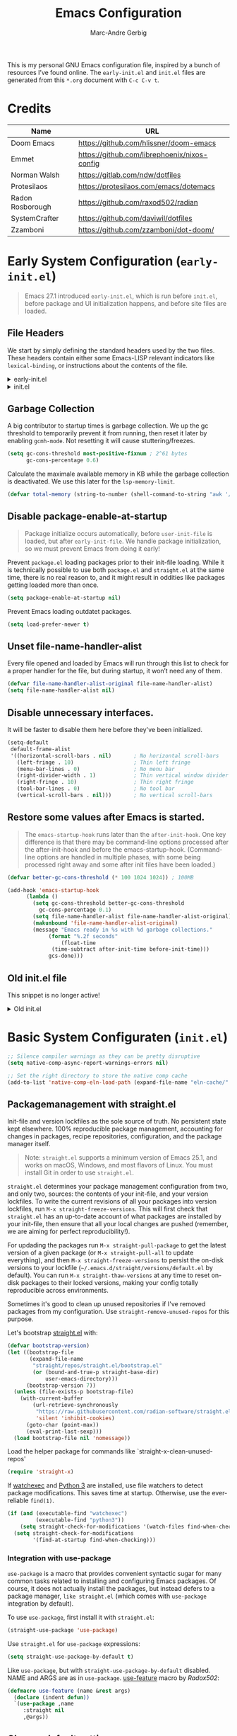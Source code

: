 :DOC-CONFIG:
# Tangle by default to init.el, which is the most common case
#+PROPERTY: header-args:emacs-lisp :tangle init.el
#+startup: fold
:END:

#+title: Emacs Configuration
#+author: Marc-Andre Gerbig

This is my personal GNU Emacs configuration file, inspired by a bunch of resources I’ve found online.
The =early-init.el= and =init.el= files are generated from this =*.org= document with =C-c C-v t=.

* Credits
| Name             | URL                                          |
|------------------+----------------------------------------------|
| Doom Emacs       | https://github.com/hlissner/doom-emacs       |
| Emmet            | https://github.com/librephoenix/nixos-config |
| Norman Walsh     | https://gitlab.com/ndw/dotfiles              |
| Protesilaos      | https://protesilaos.com/emacs/dotemacs       |
| Radon Rosborough | https://github.com/raxod502/radian           |
| SystemCrafter    | https://github.com/daviwil/dotfiles          |
| Zzamboni         | https://github.com/zzamboni/dot-doom/        |

* Early System Configuration (=early-init.el=)
:PROPERTIES:
:header-args:emacs-lisp: :tangle early-init.el
:END:
#+begin_quote
Emacs 27.1 introduced =early-init.el=, which is run before =init.el=, before package and UI initialization happens, and before site files are loaded.
#+end_quote

** File Headers
We start by simply defining the standard headers used by the two files.
These headers contain either some Emacs-LISP relevant indicators like =lexical-binding=, or instructions about the contents of the file.
#+html: <details><summary>early-init.el</summary>
#+begin_src emacs-lisp
  ;;; early-init.el -*- lexical-binding: t -*-
  ;; DO NOT EDIT THIS FILE DIRECTLY
  ;; This is a file generated from a literate programing source file located at
  ;; https://github.com/Deathlord89/nixos-config/blob/main/home/ma-gerbig/optional/emacs/README.org
  ;; You should make any changes there and regenerate it from Emacs org-mode
  ;; using org-babel-tangle (C-c C-v t)
#+end_src
#+html: </details>

#+html: <details><summary>init.el</summary>
#+begin_src emacs-lisp :tangle init.el
  ;;; early-init.el -*- lexical-binding: t -*-

  ;; DO NOT EDIT THIS FILE DIRECTLY
  ;; This is a file generated from a literate programing source file located at
  ;; https://github.com/Deathlord89/nixos-config/blob/main/home/ma-gerbig/optional/emacs/README.org
  ;; You should make any changes there and regenerate it from Emacs org-mode
  ;; using org-babel-tangle (C-c C-v t)
#+end_src
#+html: </details>

** Garbage Collection
A big contributor to startup times is garbage collection.
We up the gc threshold to temporarily prevent it from running, then reset it later by enabling =gcmh-mode=.
Not resetting it will cause stuttering/freezes.
#+begin_src emacs-lisp
  (setq gc-cons-threshold most-positive-fixnum ; 2^61 bytes
        gc-cons-percentage 0.6)
#+end_src

Calculate the maximale available memory in KB while the garbage collection is deactivated.
We use this later for the =lsp-memory-limit=. 
#+begin_src emacs-lisp
  (defvar total-memory (string-to-number (shell-command-to-string "awk '/MemTotal/ {print$2}' /proc/meminfo")))
#+end_src

** Disable package-enable-at-startup
#+begin_quote
Package initialize occurs automatically, before =user-init-file= is loaded, but after =early-init-file=. We handle package initialization, so we must prevent Emacs from doing it early!
#+end_quote

Prevent =package.el= loading packages prior to their init-file loading.
While it is technically possible to use both =package.el= and =straight.el= at the same time, there is no real reason to, and it might result in oddities like packages getting loaded more than once.
#+begin_src emacs-lisp
  (setq package-enable-at-startup nil)
#+end_src

Prevent Emacs loading outdatet packages.
#+begin_src emacs-lisp
  (setq load-prefer-newer t)
#+end_src

** Unset file-name-handler-alist
Every file opened and loaded by Emacs will run through this list to check for a proper handler for the file, but during startup, it won’t need any of them.
#+begin_src emacs-lisp
  (defvar file-name-handler-alist-original file-name-handler-alist)
  (setq file-name-handler-alist nil)
#+end_src

** Disable unnecessary interfaces.
It will be faster to disable them here before they've been initialized.
#+begin_src emacs-lisp
  (setq-default
   default-frame-alist
   '((horizontal-scroll-bars . nil)       ; No horizontal scroll-bars
     (left-fringe . 10)                   ; Thin left fringe
     (menu-bar-lines . 0)                 ; No menu bar
     (right-divider-width . 1)            ; Thin vertical window divider
     (right-fringe . 10)                  ; Thin right fringe
     (tool-bar-lines . 0)                 ; No tool bar
     (vertical-scroll-bars . nil)))       ; No vertical scroll-bars
#+end_src

** Restore some values after Emacs is started.
#+begin_quote
The =emacs-startup-hook= runs later than the =after-init-hook=.
One key difference is that there may be command-line options processed after the after-init-hook and before the emacs-startup-hook.
(Command-line options are handled in multiple phases, with some being processed right away and some after init files have been loaded.)
#+end_quote
#+begin_src emacs-lisp
  (defvar better-gc-cons-threshold (* 100 1024 1024)) ; 100MB
  
  (add-hook 'emacs-startup-hook
	    (lambda ()
	      (setq gc-cons-threshold better-gc-cons-threshold
		    gc-cons-percentage 0.1)
	      (setq file-name-handler-alist file-name-handler-alist-original)
	      (makunbound 'file-name-handler-alist-original)
	      (message "Emacs ready in %s with %d garbage collections."
		       (format "%.2f seconds"
			       (float-time
				(time-subtract after-init-time before-init-time)))
		       gcs-done)))
#+end_src

** Old init.el file
This snippet is no longer active!
#+html: <details><summary>Old init.el</summary>
#+begin_src emacs-lisp :tangle no
  (defvar my-init-el-start-time (current-time) "Time when init.el was started")
  (setq my-user-emacs-directory "~/.emacs.d/")
  
  ;; Bootstrap straight.el
  (defvar bootstrap-version)
  (let ((bootstrap-file
         (expand-file-name "straight/repos/straight.el/bootstrap.el" user-emacs-directory))
        (bootstrap-version 5))
    (unless (file-exists-p bootstrap-file)
      (with-current-buffer
          (url-retrieve-synchronously
           "https://raw.githubusercontent.com/raxod502/straight.el/develop/install.el"
           'silent 'inhibit-cookies)
        (goto-char (point-max))
        (eval-print-last-sexp)))
    (load bootstrap-file nil 'nomessage))
  
  ;; Always use straight to install on systems other than Linux
  (setq straight-use-package-by-default t)
  
  ;; Use straight.el for use-package expressions
  (straight-use-package 'use-package)
  
  ;; Load the helper package for commands like `straight-x-clean-unused-repos'
  (require 'straight-x)
  
  (defun ma/org-mode-setup ()
    (org-indent-mode)
    (variable-pitch-mode 1)
    (auto-fill-mode 0)
    (visual-line-mode 1)
    (setq evil-auto-indent nil))
  
  (use-package org
    :hook (org-mode . ma/org-mode-setup)
    :config
    (setq org-ellipsis " ▾")
    (ma/org-font-setup))
  
  ;; =======================================================================================
  ;; The init.el file looks for "config.org" and tangles its elisp blocks (matching
  ;; the criteria described below) to "config.el" which is loaded as Emacs configuration.
  ;; Inspired and copied from: http://www.holgerschurig.de/en/emacs-init-tangle/
  ;; As of 2021-02-05, the Domain "holgerschurig.de" doesn't exist any more.
  ;; Visit archived page on https://archive.org/search.php?query=http%3A%2F%2Fwww.holgerschurig.de%2Fen%2Femacs-init-tangle%2F
  ;; =======================================================================================
  
  ;; from: http://stackoverflow.com/questions/251908/how-can-i-insert-current-date-and-time-into-a-file-using-emacs
  (defvar current-date-time-format "%a %b %d %Y-%m-%dT%H:%M:%S "
    "Format of date to insert with `insert-current-date-time' func
  See help of `format-time-string' for possible replacements")
  
  ;; from: http://stackoverflow.com/questions/251908/how-can-i-insert-current-date-and-time-into-a-file-using-emacs
  (defvar current-time-format "%a %H:%M:%S"
    "Format of date to insert with `insert-current-time' func.
  Note the weekly scope of the command's precision.")
  
  (defun my-tangle-config-org ()
    "This function will write all source blocks from =config.org= into =config.el= that are ...
  - not marked as =tangle: no=
  - doesn't have the TODO state =DISABLED=
  - have a source-code of =emacs-lisp="
    (require 'org)
    (let* ((body-list ())
           (output-file (concat my-user-emacs-directory "config.el"))
           (org-babel-default-header-args (org-babel-merge-params org-babel-default-header-args
                                                                  (list (cons :tangle output-file)))))
      (message "—————• Re-generating %s …" output-file)
      (save-restriction
        (save-excursion
          (org-babel-map-src-blocks (concat my-user-emacs-directory "config.org")
            (let* (
                   (org_block_info (org-babel-get-src-block-info 'light))
                   ;;(block_name (nth 4 org_block_info))
                   (tfile (cdr (assq :tangle (nth 2 org_block_info))))
                   (match_for_TODO_keyword)
                   )
              (save-excursion
                (catch 'exit
                  ;;(when (string= "" block_name)
                  ;;  (message "Going to write block name: " block_name)
                  ;;  (add-to-list 'body-list (concat "message(\"" block_name "\")"));; adding a debug statement for named blocks
                  ;;  )
                  (org-back-to-heading t)
                  (when (looking-at org-outline-regexp)
                    (goto-char (1- (match-end 0))))
                  (when (looking-at (concat " +" org-todo-regexp "\\( +\\|[ \t]*$\\)"))
                    (setq match_for_TODO_keyword (match-string 1)))))
              (unless (or (string= "no" tfile)
                          (string= "DISABLED" match_for_TODO_keyword)
                          (not (string= "emacs-lisp" lang)))
                (add-to-list 'body-list (concat "\n\n;; #####################################################################################\n"
                                                "(message \"config • " (org-get-heading) " …\")\n\n")
                             )
                (add-to-list 'body-list body)
                ))))
        (with-temp-file output-file
          (insert ";; ============================================================\n")
          (insert ";; Don't edit this file, edit config.org' instead ...\n")
          (insert ";; Auto-generated at " (format-time-string current-date-time-format (current-time)) " on host " system-name "\n")
          (insert ";; ============================================================\n\n")
          (insert (apply 'concat (reverse body-list))))
        (message "—————• Wrote %s" output-file))))
  
  
  ;; following lines are executed only when my-tangle-config-org-hook-func()
  ;; was not invoked when saving config.org which is the normal case:
  (let ((orgfile (concat my-user-emacs-directory "config.org"))
        (elfile (concat my-user-emacs-directory "config.el"))
        (gc-cons-threshold most-positive-fixnum))
    (when (or (not (file-exists-p elfile))
              (file-newer-than-file-p orgfile elfile))
      (my-tangle-config-org)
      ;;(save-buffers-kill-emacs);; TEST: kill Emacs when config has been re-generated due to many issues when loading newly generated config.el
      )
    (load-file elfile))
  
  ;; when config.org is saved, re-generate config.el:
  (defun my-tangle-config-org-hook-func ()
    (when (string= "config.org" (buffer-name))
      (let ((orgfile (concat my-user-emacs-directory "config.org"))
            (elfile (concat my-user-emacs-directory "config.el")))
        (my-tangle-config-org))))
  (add-hook 'after-save-hook 'my-tangle-config-org-hook-func)
  
  
  (message "→★ loading init.el in %.2fs" (float-time (time-subtract (current-time) my-init-el-start-time)))
#+end_src
#+html: </details>

* Basic System Configuraten (=init.el=)
#+begin_src emacs-lisp
  ;; Silence compiler warnings as they can be pretty disruptive
  (setq native-comp-async-report-warnings-errors nil)

  ;; Set the right directory to store the native comp cache
  (add-to-list 'native-comp-eln-load-path (expand-file-name "eln-cache/" user-emacs-directory))
#+end_src

** Packagemanagement with straight.el
Init-file and version lockfiles as the sole source of truth.
No persistent state kept elsewhere.
100% reproducible package management, accounting for changes in packages, recipe repositories, configuration, and the package manager itself.
#+begin_quote
Note: =straight.el= supports a minimum version of Emacs 25.1, and works on macOS, Windows, and most flavors of Linux. You must install Git in order to use =straight.el=.
#+end_quote

=straight.el= determines your package management configuration from two, and only two, sources: the contents of your init-file, and your version lockfiles.
To write the current revisions of all your packages into version lockfiles, run =M-x straight-freeze-versions=.
This will first check that =straight.el= has an up-to-date account of what packages are installed by your init-file, then ensure that all your local changes are pushed (remember, we are aiming for perfect reproducibility!).

For updading the packages run =M-x straight-pull-package= to get the latest version of a given package (or =M-x straight-pull-all= to update everything), and then =M-x straight-freeze-versions= to persist the on-disk versions to your lockfile (=~/.emacs.d/straight/versions/default.el= by default).
You can run =M-x straight-thaw-versions= at any time to reset on-disk packages to their locked versions, making your config totally reproducible across environments. 

Sometimes it's good to clean up unused repositories if I've removed packages from my configuration.  Use =straight-remove-unused-repos= for this purpose.

Let's bootstrap [[https://github.com/raxod502/straight.el][straight.el]] with:
#+begin_src emacs-lisp
(defvar bootstrap-version)
(let ((bootstrap-file
       (expand-file-name
        "straight/repos/straight.el/bootstrap.el"
        (or (bound-and-true-p straight-base-dir)
            user-emacs-directory)))
      (bootstrap-version 7))
  (unless (file-exists-p bootstrap-file)
    (with-current-buffer
        (url-retrieve-synchronously
         "https://raw.githubusercontent.com/radian-software/straight.el/develop/install.el"
         'silent 'inhibit-cookies)
      (goto-char (point-max))
      (eval-print-last-sexp)))
  (load bootstrap-file nil 'nomessage))
#+end_src

Load the helper package for commands like `straight-x-clean-unused-repos'
#+begin_src emacs-lisp
  (require 'straight-x)
#+end_src

If [[https://github.com/watchexec/watchexec][watchexec]] and [[https://www.python.org/][Python 3]] are installed, use file watchers to detect package modifications.
This saves time at startup.
Otherwise, use the ever-reliable =find(1)=.
#+begin_src emacs-lisp
  (if (and (executable-find "watchexec")
           (executable-find "python3"))
      (setq straight-check-for-modifications '(watch-files find-when-checking))
    (setq straight-check-for-modifications
          '(find-at-startup find-when-checking)))
#+end_src

*** Integration with use-package
=use-package= is a macro that provides convenient syntactic sugar for many common tasks related to installing and configuring Emacs packages.
Of course, it does not actually install the packages, but instead defers to a package manager, =like straight.el= (which comes with =use-package= integration by default).

To use =use-package=, first install it with =straight.el=:
#+begin_src emacs-lisp
  (straight-use-package 'use-package)
#+end_src

Use =straight.el= for =use-package= expressions:
#+begin_src emacs-lisp
  (setq straight-use-package-by-default t)    
#+end_src

Like =use-package=, but with =straight-use-package-by-default= disabled.
NAME and ARGS are as in =use-package=.
[[https://github.com/raxod502/radian/blob/58ba58bd827e719c0eeb3d3c996d59cf4d00acd5/emacs/radian.el#L542][use-feature]] macro by [[*Credits][Radox502]]:
#+begin_src emacs-lisp
  (defmacro use-feature (name &rest args)
    (declare (indent defun))
    `(use-package ,name
       :straight nil
       ,@args))
#+end_src

** Change default settings
#+BEGIN_SRC emacs-lisp
  (setq-default
   ad-redefinition-action 'accept         ; Silence warnings for redefinition
   auto-save-list-file-prefix nil         ; Prevent tracking for auto-saves
   cursor-in-non-selected-windows nil     ; Hide the cursor in inactive windows
   cursor-type '(hbar . 2)                ; Underline-shaped cursor
   custom-unlispify-menu-entries nil      ; Prefer kebab-case for titles
   custom-unlispify-tag-names nil         ; Prefer kebab-case for symbols
   delete-by-moving-to-trash t            ; Delete files to trash
   ;; fill-column 80                        ; Set width for automatic line breaks
   help-window-select t                   ; Focus new help windows when opened
   indent-tabs-mode nil                   ; Stop using tabs to indent
   inhibit-startup-screen t               ; Disable start-up screen
   initial-scratch-message ""             ; Empty the initial *scratch* buffer
   mouse-yank-at-point t                  ; Yank at point rather than pointer
   recenter-positions '(5 top bottom)     ; Set re-centering positions
   scroll-conservatively 101              ; Avoid recentering when scrolling far
   scroll-margin 2                        ; Add a margin when scrolling vertically
   select-enable-clipboard t              ; Merge system's and Emacs' clipboard
   sentence-end-double-space nil          ; Use a single space after dots
   show-help-function nil                ; Disable help text everywhere
   tab-always-indent 'complete            ; Tab indents first then tries completions
   tab-width 4                            ; Smaller width for tab characters
   uniquify-buffer-name-style 'forward    ; Uniquify buffer names
   warning-minimum-level :error           ; Skip warning buffers
   window-combination-resize t            ; Resize windows proportionally
   x-stretch-cursor t)                    ; Stretch cursor to the glyph width
  (delete-selection-mode 1)               ; Replace region when inserting text
  (fset 'yes-or-no-p 'y-or-n-p)           ; Replace yes/no prompts with y/n
  (global-subword-mode 1)                 ; Iterate through CamelCase words
  (mouse-avoidance-mode 'exile)           ; Avoid collision of mouse with point
  (put 'downcase-region 'disabled nil)    ; Enable downcase-region
  (put 'upcase-region 'disabled nil)      ; Enable upcase-region
  (set-default-coding-systems 'utf-8)     ; Default to utf-8 encoding
  (scroll-bar-mode -1)        ; Disable visible scrollbar
  (tool-bar-mode -1)          ; Disable the toolbar
  ;;(tooltip-mode -1)           ; Disable tooltips
  (set-fringe-mode 10)        ; Give some breathing room
  (menu-bar-mode -1)          ; Disable the menu bar
  (save-place-mode 1)         ; Save the last cursor position

  ;; Set up the visible bell
  (setq visible-bell t)

#+END_SRC

Global line numbering is helpful, but not useful for all modes.
#+begin_src emacs-lisp
  ;; Show line numbers
  (column-number-mode)
  (global-display-line-numbers-mode t)

  ;; Disable line numbers for some modes
  (dolist (mode'(org-mode-hook
                 term-mode-hook
                 shell-mode-hook
                 eshell-mode-hook
                 treemacs-mode-hook
                 mu4e-mode-hook))
    (add-hook mode (lambda () (display-line-numbers-mode 0))))
#+END_SRC

The =global-auto-revert-mode= will make Emacs watch the files for all open buffers for changes on disk and it will autmatically refresh those buffers if they don't have unsaved changes!
The same applys to =global-auto-revert-non-file-buffers= for directories.
#+begin_src emacs-lisp
  (global-auto-revert-mode 1)
  (setq global-auto-revert-non-file-buffers 1)
#+end_src

** Keep emacs.d clean
The default paths used to store configuration files and persistent data are not consistent across Emacs packages.
This isn't just a problem with third-party packages but even with built-in packages.

Some packages put these files directly in =user-emacs-directory= or $HOME or in a subdirectory of either of the two or elsewhere.
Furthermore sometimes file names are used that don't provide any insight into what package might have created them.

[[https://github.com/emacscollective/no-littering][No-littering]] sets out to fix this by changing the values of path variables to put configuration files in =no-littering-etc-directory= (defaulting to "etc/" under =user-emacs-directory=, thus usually "~/.config/emacs/etc/") and persistent data files in =no-littering-var-directory= (defaulting to "var/" under =user-emacs-directory=, thus usually "~/.emacs.d/var/"), and by using descriptive file names and subdirectories when appropriate.
This is similar to a color-theme; a "path-theme" if you will.
#+begin_src emacs-lisp
  ;; Change the user-emacs-directory to keep unwanted things out of ~/.emacs.d
  (setq user-emacs-directory (expand-file-name "~/.cache/emacs/")
          url-history-file (expand-file-name "url/history" user-emacs-directory))

  ;; Use no-littering to automatically set common paths to the new user-emacs-directory
  (use-package no-littering)

  ;; no-littering doesn't set this by default so we must place
  ;; auto save files in the same path as it uses for sessions
  (setq auto-save-file-name-transforms
        `((".*" ,(no-littering-expand-var-file-name "auto-save/") t)))
#+end_src

Disable =customize-*= routine and redirect the writing to =/dev/null=.
#+BEGIN_SRC emacs-lisp
  (setq-default custom-file null-device)
#+END_SRC

* User Interface
** Dashboard
[[https://github.com/emacs-dashboard/emacs-dashboard][Emacs Dashboard]] - An extensible emacs startup screen showing you what’s most important.
#+BEGIN_SRC emacs-lisp
  (use-package dashboard
    :ensure t
    :config
    (dashboard-setup-startup-hook))
    (setq
    initial-buffer-choice (lambda () (get-buffer-create dashboard-buffer-name))
    dashboard-startup-banner 'logo
    dashboard-center-content t
    dashboard-vertically-center-content t
    dashboard-set-navigator t
    dashboard-set-init-info t
    dashboard-projects-backend 'projectile
    dashboard-items '((recents  . 5)
                      (bookmarks . 5)
                      (projects . 5)
                      (agenda . 5)
                      (registers . 5)))
#+END_SRC

** Doom Theme
[[https://github.com/hlissner/emacs-doom-themes][Doom Theme]] - A theme megapack for GNU Emacs, inspired by community favorites.
I use the custom =stylix=-enabled =mustache= theme template from [[https://github.com/librephoenix/nixos-config/blob/7a5b01ab7de1127a9ba13f88c39e4bccbc73f6ac/user/app/doom-emacs/themes/doom-stylix-theme.el.mustache][librephoenix]].
#+BEGIN_SRC emacs-lisp
  (setq custom-theme-directory "~/.config/emacs/themes")
  (use-package doom-themes :defer t)
  :config
  ;; Global settings (defaults)
  (setq doom-themes-enable-bold t    ; if nil, bold is universally disabled
        doom-themes-enable-italic t) ; if nil, italics is universally disabled
  ;;(load-theme 'doom-palenight t)
  (load-theme 'doom-stylix t)
  ;; Enable flashing mode-line on errors
  (doom-themes-visual-bell-config)
  ;; Enable custom neotree theme (all-the-icons must be installed!)
  ;; (doom-themes-neotree-config)
  ;; or for treemacs users
  ;; (setq doom-themes-treemacs-theme "doom-atom") ; use "doom-colors" for less minimal icon theme
  ;; (doom-themes-treemacs-config)
  ;; Corrects (and improves) org-mode's native fontification.
  (doom-themes-org-config)
    #+END_SRC

=doom-modeline= is a fancy and fast mode-line inspired by minimalism design
NOTE: The first time you load your configuration on a new machine, you'll need to run the following command interactively so that mode line icons display correctly =M-x nerd-icons-install-fonts=.
#+BEGIN_SRC emacs-lisp
  (use-package nerd-icons)
  (use-package doom-modeline
    :ensure t
    ;;:init (doom-modeline-mode 1)
    :hook (after-init . doom-modeline-mode)
    :hook (doom-modeline-mode . size-indication-mode)
    :hook (doom-modeline-mode . column-number-mode)
    :init
    (setq doom-modeline-height 25
          ;;doom-modeline-bar-width 6
          doom-modeline-bar-width 3
          doom-modeline-github nil
          doom-modeline-mu4e nil
          doom-modeline-persp-name nil
          doom-modeline-minor-modes nil
          doom-modeline-major-mode-icon nil
          doom-modeline-buffer-file-name-style 'relative-from-project
          doom-modeline-buffer-encoding 'nondefault)
    :config
    (defvar mouse-wheel-down-event nil)
    (defvar mouse-wheel-up-event nil))
#+END_SRC
    
* Key Binding Configuration
** Make ESC quit prompts
#+BEGIN_SRC emacs-lisp
  (global-set-key (kbd "<escape>") 'keyboard-escape-quit)
#+END_SRC

This keybinding is overridden by evil.
To activate an alternate =universal-argument= binding enable the following codeblock.
#+BEGIN_SRC amacs-lisp :tangle no
(global-set-key (kbd "C-M-u") 'universal-argument)
#+END_SRC

** Change Leader with =general.el=
With the help of =general.el=, it is easy to manage key combinations and also serves as a wrapper for =wich-key=.
- =:ignore t= and =:which-key= bind nothing but give a description.
#+BEGIN_SRC emacs-lisp
  (use-package general
    :config
    (general-create-definer ma/leader-key-def
      :keymaps '(normal insert visual emacs)
      :prefix "SPC"
      :global-prefix "C-SPC")

    (ma/leader-key-def
      "t"  '(:ignore t :which-key "toggles")
      "tt" '(load-theme :which-key "choose theme")))
#+END_SRC

** Evil mode
- =C-z= Toggle =emacs-mode= (disable evil  keybindings)
- =C-g= Expand the default emacs "Exit" function with evils "normal" state
#+BEGIN_SRC emacs-lisp
  (defun ma/evil-hook ()
    (dolist (mode '(custom-mode
                    eshell-mode
                    git-rebase-mode
                    erc-mode
                    circe-server-mode
                    circe-chat-mode
                    circe-query-mode
                    sauron-mode
                    term-mode))
      (add-to-list 'evil-emacs-state-modes mode)))
  
  (use-package evil
    :init
    (setq evil-want-integration t)
    (setq evil-want-keybinding nil)
    (setq evil-want-C-u-scroll t)
    (setq evil-want-C-i-jump nil)
    (setq evil-respect-visual-line-mode t)
    (setq evil-undo-system 'undo-tree)
    :config
    (add-hook 'evil-mode-hook 'ma/evil-hook)
    (evil-mode 1)
    (define-key evil-insert-state-map (kbd "C-g") 'evil-normal-state)
    (define-key evil-insert-state-map (kbd "C-h") 'evil-delete-backward-char-and-join)
  
    ;; Use visual line motions even outside of visual-line-mode buffers
    (evil-global-set-key 'motion "j" 'evil-next-visual-line)
    (evil-global-set-key 'motion "k" 'evil-previous-visual-line)
  
    (evil-set-initial-state 'messages-buffer-mode 'normal)
    (evil-set-initial-state 'dashboard-mode 'normal))

  (use-package evil-collection
    :after evil
    :config
    (evil-collection-init))
#+END_SRC

** Helpful
Better help funtions
#+BEGIN_SRC emacs-lisp 
  (use-package helpful
    :ensure t
    :custom ;; FIXUP Remove counsel
    (counsel-describe-function-function #'helpful-callable)
    (counsel-describe-variable-function #'helpful-variable)
    :bind
    ([remap describe-function] . helpful-function)
    ([remap describe-symbol] . helpful-symbol)
    ([remap describe-variable] . helpful-variable)
    ([remap describe-command] . helpful-command)
    ([remap describe-key] . helpful-key))
#+END_SRC

Use =SPC e b= to run =eval-buffer= or =SPC e r= to run =eval-region= in the highlighted block. 
#+BEGIN_SRC emacs-lisp 
  (ma/leader-key-def
    "e"  '(:ignore t :which-key "eval")
    "eb" '(eval-buffer :which-key "eval buffer"))

  (ma/leader-key-def
    :keymaps '(visual)
    "er" '(eval-region :which-key "eval region"))
#+END_SRC

** Preserve Minibuffer History with =savehist=
#+BEGIN_SRC emacs-lisp 
  (use-package savehist
    :init
    (setq history-length 25)
    (savehist-mode 1))
#+END_SRC

** Vertico
#+html: <details><summary>Vertico Helper Funktions</summary>
#+BEGIN_SRC emacs-lisp
  ;; From: Doom Emacs [[https://github.com/doomemacs/doomemacs/blob/master/modules/completion/vertico/autoload/vertico.el][Vertico]] Module  
  (defun +vertico/enter-or-preview ()
    "Enter directory or embark preview on current candidate."
    (interactive)
    (when (> 0 vertico--index)
      (user-error "No vertico session is currently active"))
    (if (and (let ((cand (vertico--candidate)))
               (or (string-suffix-p "/" cand)
                   (and (vertico--remote-p cand)
                        (string-suffix-p ":" cand))))
             (not (equal vertico--base ""))
             (eq 'file (vertico--metadata-get 'category)))
        (vertico-insert)
      (condition-case _
          (+vertico/embark-preview)
        (user-error (vertico-directory-enter)))))

  (defun +vertico/embark-preview ()
    "Previews candidate in vertico buffer, unless it's a consult command"
    (interactive)
    (unless (bound-and-true-p consult--preview-function)
      (if (fboundp 'embark-dwim)
          (save-selected-window
            (let (embark-quit-after-action)
              (embark-dwim)))
        (user-error "Embark not installed, aborting..."))))
#+END_SRC
#+html: </details>

#+BEGIN_SRC emacs-lisp 
  (use-package vertico
    :demand t
    :bind (:map vertico-map
                ("C-j" . vertico-next)
                ("C-M-j" . vertico-next-group)
                ("C-k" . vertico-previous)
                ("C-M-k" . vertico-previous-group)
                ("C-f" . vertico-exit-input)
                ("C-h" . vertico-directory-up)
                ("C-l" . +vertico/enter-or-preview)
                :map minibuffer-local-map
                ("M-h" . vertico-directory-up))
    :custom
    (vertico-resize nil)
    (vertico-count 17)
    (vertico-cycle t)

    :config
    (require 'vertico-directory)
    (vertico-mode)
    (setq-default completion-in-region-function
                  (lambda (&rest args)
                    (apply (if vertico-mode
                               #'consult-completion-in-region
                             #'completion--in-region)
                           args))))

  (use-package corfu
    :bind (:map corfu-map
                ("C-j" . corfu-next)
                ("C-k" . corfu-previous)
                ("TAB" . corfu-insert)
                ([tab] . corfu-insert)
                ("C-f" . corfu-insert))
    :custom
    (corfu-cycle t)
    (corfu-auto t)
    (corfu-preview-current nil)
    (corfu-quit-at-boundary t)
    (corfu-quit-no-match t)

    :config
    (global-corfu-mode 1))

  (use-package kind-icon
    :after corfu
    :custom (kind-icon-default-face 'corfu-default)
    :config
    (add-to-list 'corfu-margin-formatters #'kind-icon-margin-formatter))

  (use-package orderless
    :demand t
    :config
    (orderless-define-completion-style orderless+initialism
      (orderless-matching-styles '(orderless-initialism
                                   orderless-literal
                                   orderless-regexp)))

    (setq completion-styles '(orderless)
          completion-category-defaults nil
          orderless-matching-styles '(orderless-literal orderless-regexp)
          completion-category-overrides
          '((file (styles partial-completion)))))

  (use-package wgrep
    :after consult
    :hook (grep-mode . wgrep-setup))

  (use-package consult
    :demand t
    :bind (
           ([remap bookmark-jump] . consult-bookmark)
           ([remap evil-show-marks] . consult-mark)
           ([remap evil-show-registers] . consult-register)
           ([remap goto-line] . consult-goto-line)
           ([remap imenu] . consult-imenu)
           ([remap Info-search] . consult-info)
           ([remap locate] . consult-locate)
           ([remap load-theme] . consult-theme)
           ([remap man] . consult-man)
           ([remap recentf-open-files] . consult-recent-file)
           ([remap switch-to-buffer] . consult-buffer)
           ([remap switch-to-buffer-other-window] . consult-buffer-other-window)
           ([remap switch-to-buffer-other-frame] . consult-buffer-other-frame)
           ([remap yank-pop] . consult-yank-pop)
           ("C-s" . consult-line)
           ("C-M-l" . consult-imenu)
           ("C-M-j" . consult-buffer)
           ("C-x C-b" . consult-buffer)
           :map minibuffer-local-map
           ("C-r" . consult-history))
    :custom
    (completion-in-region-function #'consult-completion-in-region))

  (use-package consult-dir
    :bind (("C-x C-d" . consult-dir)
           :map vertico-map
           ("C-x C-d" . consult-dir)
           ("C-x C-j" . consult-dir-jump-file))

    :custom
    (consult-dir-project-list-function nil))

  (use-package marginalia
    :after vertico
    :custom
    (marginalia-annotators '(marginalia-annotators-heavy
                             marginalia-annotators-light
                             nil))
    :config
    (marginalia-mode))

  (use-package embark
    :after vertico
    :bind (("C-." . embark-act)
           ("M-." . embark-dwim)
           :map minibuffer-local-map
           ("C-d" . embark-act)
           :map embark-region-map
           ("D" . denote-region))

    :config
    ;; Remove the mixed indicator to prevent the popup from being displayed
    ;; automatically
    (delete #'embark-mixed-indicator embark-indicators)
    (add-to-list 'embark-indicators 'embark-minimal-indicator)

    ;; Use Embark to show command prefix help
    (setq prefix-help-command #'embark-prefix-help-command))

  (use-package embark-consult
    :after embark)

  (ma/leader-key-def
    "f"   '(:ignore t :which-key "files")
    "ff"  '(find-file :which-key "open file")
    "C-f" 'find-file
    "fr"  '(recentf :which-key "recent files")
    "fR"  '(revert-buffer :which-key "revert file")) 
#+END_SRC

* Development
** Project Management
*** Projectile
#+BEGIN_SRC emacs-lisp
  (use-package projectile
    :diminish projectile-mode
    :config
    (projectile-mode)
    (when
        (require 'magit nil t)
      (mapc #'projectile-add-known-project
            (mapcar #'file-name-as-directory
                    (magit-list-repos)))
      ;; Optionally write to persistent 'projectile-known-projects-file'
      (projectile-save-known-projects))
    :bind-keymap
    ("C-c p" . projectile-command-map))

  (ma/leader-key-def
    "p"  '(:ignore t :which-key "projectile")
    "pf"  'projectile-find-file
    "ps"  'projectile-switch-project
    "pF"  'consult-ripgrep
    "pb"  'consult-project-buffer
    "pc"  'projectile-compile-project
    "pd"  'projectile-dired)
#+END_SRC

Configure =magit-repository-directories= (which see) to include the desired directories.
Note that each entry can be associated with a subdirectory depth.
If you organise all your projects as subdirectories of a select few parent directories, then only the parent directories need be added to =magit-repository-directories=, with the corresponding search depth.
After Projectile is loaded, you can add all repositories reported by Magit to =projectile-known-projects=.
Foud at [[https://emacs.stackexchange.com/questions/32634/how-can-the-list-of-projects-used-by-projectile-be-manually-updated][Stackexchange]].

*** Magit
#+BEGIN_SRC emacs-lisp
  (use-package magit
    :bind ("C-M-;" . magit-status)
    :commands (magit-status magit-get-current-branch)
    :custom
    (magit-display-buffer-function #'magit-display-buffer-same-window-except-diff-v1))
    (setq magit-repository-directories
          '(;; Directory containing project root directories
            ("~/git/"      . 1)))

  (use-package magit-todos
    :after magit
    :config
    (setq magit-todos-keyword-suffix "\\(?:([^)]+)\\)?:?") ; make colon optional
    (magit-todos-mode 1))

  (ma/leader-key-def
    "g"   '(:ignore t :which-key "git")
    "gs"  'magit-status
    "gd"  'magit-diff-unstaged
    "gc"  'magit-branch-or-checkout
    "gl"   '(:ignore t :which-key "log")
    "glc" 'magit-log-current
    "glf" 'magit-log-buffer-file
    "gb"  'magit-branch
    "gP"  'magit-push-current
    "gp"  'magit-pull-branch
    "gf"  'magit-fetch
    "gF"  'magit-fetch-all
    "gr"  'magit-rebase)
#+END_SRC

*** Direnv
It works by invoking =direnv= to obtain the environment for the current file, then updating the emacs variables =process-environment= and =exec-path=.
The result is that programs started from within emacs, such as inferior shells, linters, compilers, and test runners, will be looked up in the correct =$PATH=, and will be started with the correct environment variables set.
#+BEGIN_SRC emacs-lisp
(use-package direnv
 :config
 (direnv-mode))
#+END_SRC

** Languages
*** Language Servers
- lsp-mode
#+BEGIN_SRC emacs-lisp
  (use-package lsp-mode
    :commands (lsp lsp-deferred)
    :init
    (setq lsp-memory-limit (* 0.8 total-memory 1024)) ; Memory in KB convert to bytes
    (setq lsp-keymap-prefix "C-c l")
    ;; Disable features that have great potential to be slow.
    (setq lsp-enable-folding nil
          lsp-enable-text-document-color nil)
    (setq lsp-enable-on-type-formatting nil)
    ;; Make breadcrumbs opt-in; they're redundant with the modeline and imenu
    (setq lsp-headerline-breadcrumb-enable nil)
    ;; Explicitly tell lsp to use flymake; Lsp will default to flycheck if found
    ;; even if its a dependency
    (setq lsp-diagnostics-provider :flymake)
    :config
    (lsp-enable-which-key-integration t))
#+END_SRC

- lsp-ui
#+BEGIN_SRC emacs-lisp
(use-package lsp-ui
  :hook (lsp-mode . lsp-ui-mode)
  :custom
  (lsp-ui-doc-position 'bottom))
#+END_SRC

- lsp-treemacs
#+BEGIN_SRC emacs-lisp
  (use-package lsp-treemacs
    :after lsp)

  (setq lsp-treemacs-deps-position-params '((side . right)
                                            (slot . 1)
                                            (window-width . 35)))

  (setq lsp-treemacs-symbols-position-params '((side . right)
                                               (slot . 2)
                                               (window-width . 35)))
#+END_SRC

- consult-lsp
#+BEGIN_SRC emacs-lisp
(use-package consult-lsp
  :after lsp)
#+END_SRC

-company-mode
#+BEGIN_SRC emacs-lisp
  (use-package company
    :after lsp-mode
    :hook (lsp-mode . company-mode)
    :bind (:map company-active-map
           ("<tab>" . company-complete-selection))
          (:map lsp-mode-map
           ("<tab>" . company-indent-or-complete-common))
    :custom
    (company-minimum-prefix-length 1)
    (company-idle-delay 0.0))

  (use-package company-box
    :hook (company-mode . company-box-mode))
#+END_SRC

*** Nix
#+BEGIN_SRC emacs-lisp
  (use-package nix-mode
    :mode ("\\.nix\\'" "\\.nix.in\\'")
    :hook (nix-mode . lsp-deferred)
    :config)

  (setq lsp-nix-nil-auto-eval-inputs nil)
#+END_SRC

* Features
** Parentheses
Highlights delimiters (parentheses, brackets or braces).
#+BEGIN_SRC emacs-lisp 
  (use-package rainbow-delimiters
    :hook (prog-mode . rainbow-delimiters-mode))
#+END_SRC

Enable auto close bracket insertion.
#+BEGIN_SRC emacs-lisp
  (use-package smartparens
    :bind
    ("<M-backspace>" . sp-unwrap-sexp)
    ("<M-left>" . sp-forward-barf-sexp)
    ("<M-right>" . sp-forward-slurp-sexp)
    ("<M-S-left>" . sp-backward-slurp-sexp)
    ("<M-S-right>" . sp-backward-barf-sexp)
    :hook
    (after-init . smartparens-global-mode)
    :custom
    (sp-highlight-pair-overlay t)
    (sp-highlight-wrap-overlay t)
    (sp-highlight-wrap-tag-overlay t)
    :config
    (require 'smartparens-config))
#+END_SRC

** Undotree
#+BEGIN_SRC emacs-lisp
  (use-package undo-tree
    :init
    (global-undo-tree-mode 1))
#+END_SRC

** Qualitiy of Life
Colorize colors as text with their value.
#+BEGIN_SRC emacs-lisp
  (use-package rainbow-mode
    :hook
    (prog-mode . rainbow-mode)
    :custom
    (rainbow-x-colors nil))
#+END_SRC

[[https://github.com/justbur/emacs-which-key][Which-key]] is great for getting an overview of what keybindings are available based on the prefix keys you entered.
Learned about this one from Spacemacs.
#+BEGIN_SRC emacs-lisp
  (use-package which-key
    :init (which-key-mode)
    :diminish which-key-mode
    :config
    (setq which-key-idle-delay 0.5))
#+END_SRC

